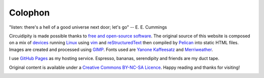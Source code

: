 ========
Colophon
========

.. container:: aphorism

    | "listen: there's a hell of a good universe next door; let's go" -- E. E. Cummings

Circuidipity is made possible thanks to `free and open-source software <https://en.wikipedia.org/wiki/Free_and_open_source_software)>`_. The original source of this website is composed on a mix of `devices <http://www.circuidipity.com/c720-lubuntubook.html>`_ running `Linux <http://www.circuidipity.com/tag-linux.html>`_ using `vim <http://www.vim.org/>`_ and `reStructuredText <http://docutils.sourceforge.net/rst.html>`_ then compiled by `Pelican <http://www.circuidipity.com/pelican.html>`_ into static HTML files. Images are created and processed using `GIMP <http://www.gimp.org/>`_. Fonts used are `Yanone Kaffeesatz <http://www.yanone.de/typedesign/kaffeesatz/>`_ and `Merriweather <http://www.fontsquirrel.com/fonts/merriweather>`_.

I use `GitHub Pages <http://www.circuidipity.com/github-pages.html>`_ as my hosting service. Espresso, bananas, serendipity and friends are my duct tape.

Original content is available under a `Creative Commons BY-NC-SA Licence <https://creativecommons.org/licenses/by-nc-sa/4.0/>`_. Happy reading and thanks for visiting!

.. image:: images/tuxspeak.png
    :alt: Tux
    :width: 145px
    :height: 181px
